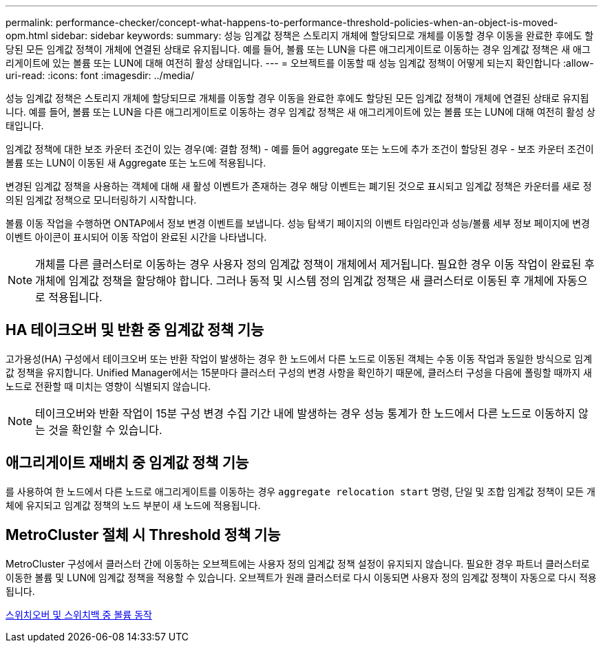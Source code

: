 ---
permalink: performance-checker/concept-what-happens-to-performance-threshold-policies-when-an-object-is-moved-opm.html 
sidebar: sidebar 
keywords:  
summary: 성능 임계값 정책은 스토리지 개체에 할당되므로 개체를 이동할 경우 이동을 완료한 후에도 할당된 모든 임계값 정책이 개체에 연결된 상태로 유지됩니다. 예를 들어, 볼륨 또는 LUN을 다른 애그리게이트로 이동하는 경우 임계값 정책은 새 애그리게이트에 있는 볼륨 또는 LUN에 대해 여전히 활성 상태입니다. 
---
= 오브젝트를 이동할 때 성능 임계값 정책이 어떻게 되는지 확인합니다
:allow-uri-read: 
:icons: font
:imagesdir: ../media/


[role="lead"]
성능 임계값 정책은 스토리지 개체에 할당되므로 개체를 이동할 경우 이동을 완료한 후에도 할당된 모든 임계값 정책이 개체에 연결된 상태로 유지됩니다. 예를 들어, 볼륨 또는 LUN을 다른 애그리게이트로 이동하는 경우 임계값 정책은 새 애그리게이트에 있는 볼륨 또는 LUN에 대해 여전히 활성 상태입니다.

임계값 정책에 대한 보조 카운터 조건이 있는 경우(예: 결합 정책) - 예를 들어 aggregate 또는 노드에 추가 조건이 할당된 경우 - 보조 카운터 조건이 볼륨 또는 LUN이 이동된 새 Aggregate 또는 노드에 적용됩니다.

변경된 임계값 정책을 사용하는 객체에 대해 새 활성 이벤트가 존재하는 경우 해당 이벤트는 폐기된 것으로 표시되고 임계값 정책은 카운터를 새로 정의된 임계값 정책으로 모니터링하기 시작합니다.

볼륨 이동 작업을 수행하면 ONTAP에서 정보 변경 이벤트를 보냅니다. 성능 탐색기 페이지의 이벤트 타임라인과 성능/볼륨 세부 정보 페이지에 변경 이벤트 아이콘이 표시되어 이동 작업이 완료된 시간을 나타냅니다.

[NOTE]
====
개체를 다른 클러스터로 이동하는 경우 사용자 정의 임계값 정책이 개체에서 제거됩니다. 필요한 경우 이동 작업이 완료된 후 개체에 임계값 정책을 할당해야 합니다. 그러나 동적 및 시스템 정의 임계값 정책은 새 클러스터로 이동된 후 개체에 자동으로 적용됩니다.

====


== HA 테이크오버 및 반환 중 임계값 정책 기능

고가용성(HA) 구성에서 테이크오버 또는 반환 작업이 발생하는 경우 한 노드에서 다른 노드로 이동된 객체는 수동 이동 작업과 동일한 방식으로 임계값 정책을 유지합니다. Unified Manager에서는 15분마다 클러스터 구성의 변경 사항을 확인하기 때문에, 클러스터 구성을 다음에 폴링할 때까지 새 노드로 전환할 때 미치는 영향이 식별되지 않습니다.

[NOTE]
====
테이크오버와 반환 작업이 15분 구성 변경 수집 기간 내에 발생하는 경우 성능 통계가 한 노드에서 다른 노드로 이동하지 않는 것을 확인할 수 있습니다.

====


== 애그리게이트 재배치 중 임계값 정책 기능

를 사용하여 한 노드에서 다른 노드로 애그리게이트를 이동하는 경우 `aggregate relocation start` 명령, 단일 및 조합 임계값 정책이 모든 개체에 유지되고 임계값 정책의 노드 부분이 새 노드에 적용됩니다.



== MetroCluster 절체 시 Threshold 정책 기능

MetroCluster 구성에서 클러스터 간에 이동하는 오브젝트에는 사용자 정의 임계값 정책 설정이 유지되지 않습니다. 필요한 경우 파트너 클러스터로 이동한 볼륨 및 LUN에 임계값 정책을 적용할 수 있습니다. 오브젝트가 원래 클러스터로 다시 이동되면 사용자 정의 임계값 정책이 자동으로 다시 적용됩니다.

xref:concept-volume-behavior-during-switchover-and-switchback.adoc[스위치오버 및 스위치백 중 볼륨 동작]

